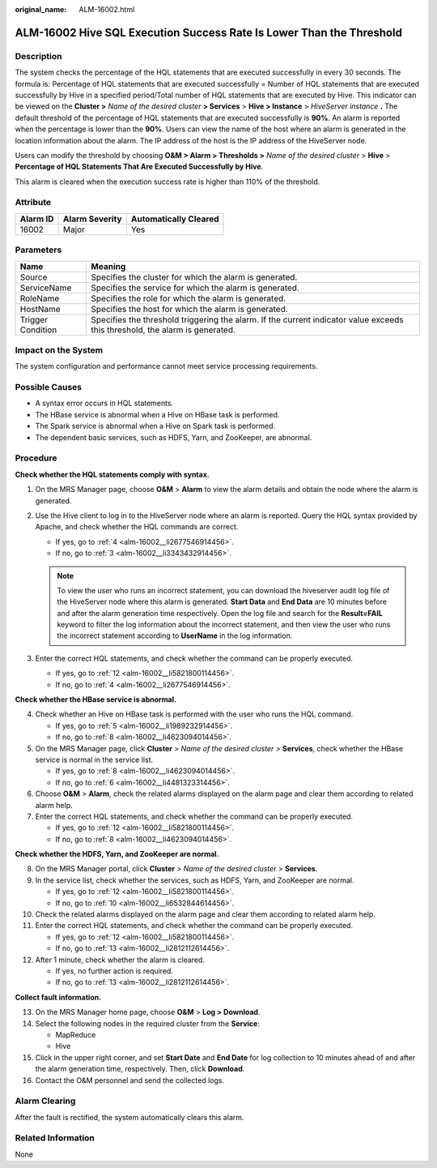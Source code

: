 :original_name: ALM-16002.html

.. _ALM-16002:

ALM-16002 Hive SQL Execution Success Rate Is Lower Than the Threshold
=====================================================================

Description
-----------

The system checks the percentage of the HQL statements that are executed successfully in every 30 seconds. The formula is: Percentage of HQL statements that are executed successfully = Number of HQL statements that are executed successfully by Hive in a specified period/Total number of HQL statements that are executed by Hive. This indicator can be viewed on the **Cluster >** *Name of the desired cluster* **> Services** > **Hive > Instance** > *HiveServer instance* **.** The default threshold of the percentage of HQL statements that are executed successfully is **90%**. An alarm is reported when the percentage is lower than the **90%**. Users can view the name of the host where an alarm is generated in the location information about the alarm. The IP address of the host is the IP address of the HiveServer node.

Users can modify the threshold by choosing **O&M > Alarm > Thresholds >** *Name of the desired cluster* > **Hive** > **Percentage of HQL Statements That Are Executed Successfully by Hive**.

This alarm is cleared when the execution success rate is higher than 110% of the threshold.

Attribute
---------

======== ============== =====================
Alarm ID Alarm Severity Automatically Cleared
======== ============== =====================
16002    Major          Yes
======== ============== =====================

Parameters
----------

+-------------------+------------------------------------------------------------------------------------------------------------------------------+
| Name              | Meaning                                                                                                                      |
+===================+==============================================================================================================================+
| Source            | Specifies the cluster for which the alarm is generated.                                                                      |
+-------------------+------------------------------------------------------------------------------------------------------------------------------+
| ServiceName       | Specifies the service for which the alarm is generated.                                                                      |
+-------------------+------------------------------------------------------------------------------------------------------------------------------+
| RoleName          | Specifies the role for which the alarm is generated.                                                                         |
+-------------------+------------------------------------------------------------------------------------------------------------------------------+
| HostName          | Specifies the host for which the alarm is generated.                                                                         |
+-------------------+------------------------------------------------------------------------------------------------------------------------------+
| Trigger Condition | Specifies the threshold triggering the alarm. If the current indicator value exceeds this threshold, the alarm is generated. |
+-------------------+------------------------------------------------------------------------------------------------------------------------------+

Impact on the System
--------------------

The system configuration and performance cannot meet service processing requirements.

Possible Causes
---------------

-  A syntax error occurs in HQL statements.
-  The HBase service is abnormal when a Hive on HBase task is performed.
-  The Spark service is abnormal when a Hive on Spark task is performed.
-  The dependent basic services, such as HDFS, Yarn, and ZooKeeper, are abnormal.

Procedure
---------

**Check whether the HQL statements comply with syntax.**

#. On the MRS Manager page, choose **O&M** > **Alarm** to view the alarm details and obtain the node where the alarm is generated.

#. Use the Hive client to log in to the HiveServer node where an alarm is reported. Query the HQL syntax provided by Apache, and check whether the HQL commands are correct.

   -  If yes, go to :ref:`4 <alm-16002__li2677546914456>`.
   -  If no, go to :ref:`3 <alm-16002__li3343432914456>`.

   .. note::

      To view the user who runs an incorrect statement, you can download the hiveserver audit log file of the HiveServer node where this alarm is generated. **Start Data** and **End Data** are 10 minutes before and after the alarm generation time respectively. Open the log file and search for the **Result=FAIL** keyword to filter the log information about the incorrect statement, and then view the user who runs the incorrect statement according to **UserName** in the log information.

#. .. _alm-16002__li3343432914456:

   Enter the correct HQL statements, and check whether the command can be properly executed.

   -  If yes, go to :ref:`12 <alm-16002__li5821800114456>`.
   -  If no, go to :ref:`4 <alm-16002__li2677546914456>`.

**Check whether the HBase service is abnormal.**

4. .. _alm-16002__li2677546914456:

   Check whether an Hive on HBase task is performed with the user who runs the HQL command.

   -  If yes, go to :ref:`5 <alm-16002__li1989232914456>`.
   -  If no, go to :ref:`8 <alm-16002__li4623094014456>`.

5. .. _alm-16002__li1989232914456:

   On the MRS Manager page, click **Cluster** > *Name of the desired cluster* > **Services**, check whether the HBase service is normal in the service list.

   -  If yes, go to :ref:`8 <alm-16002__li4623094014456>`.
   -  If no, go to :ref:`6 <alm-16002__li4481323314456>`.

6. .. _alm-16002__li4481323314456:

   Choose **O&M** > **Alarm**, check the related alarms displayed on the alarm page and clear them according to related alarm help.

7. Enter the correct HQL statements, and check whether the command can be properly executed.

   -  If yes, go to :ref:`12 <alm-16002__li5821800114456>`.
   -  If no, go to :ref:`8 <alm-16002__li4623094014456>`.

**Check whether the HDFS, Yarn, and ZooKeeper are normal.**

8.  .. _alm-16002__li4623094014456:

    On the MRS Manager portal, click **Cluster** > *Name of the desired cluster* > **Services**.

9.  In the service list, check whether the services, such as HDFS, Yarn, and ZooKeeper are normal.

    -  If yes, go to :ref:`12 <alm-16002__li5821800114456>`.
    -  If no, go to :ref:`10 <alm-16002__li6532844614456>`.

10. .. _alm-16002__li6532844614456:

    Check the related alarms displayed on the alarm page and clear them according to related alarm help.

11. Enter the correct HQL statements, and check whether the command can be properly executed.

    -  If yes, go to :ref:`12 <alm-16002__li5821800114456>`.
    -  If no, go to :ref:`13 <alm-16002__li2812112614456>`.

12. .. _alm-16002__li5821800114456:

    After 1 minute, check whether the alarm is cleared.

    -  If yes, no further action is required.
    -  If no, go to :ref:`13 <alm-16002__li2812112614456>`.

**Collect fault information.**

13. .. _alm-16002__li2812112614456:

    On the MRS Manager home page, choose **O&M** > **Log > Download**.

14. Select the following nodes in the required cluster from the **Service**:

    -  MapReduce
    -  Hive

15. Click |image1| in the upper right corner, and set **Start Date** and **End Date** for log collection to 10 minutes ahead of and after the alarm generation time, respectively. Then, click **Download**.

16. Contact the O&M personnel and send the collected logs.

Alarm Clearing
--------------

After the fault is rectified, the system automatically clears this alarm.

Related Information
-------------------

None

.. |image1| image:: /_static/images/en-us_image_0000001532607850.png
